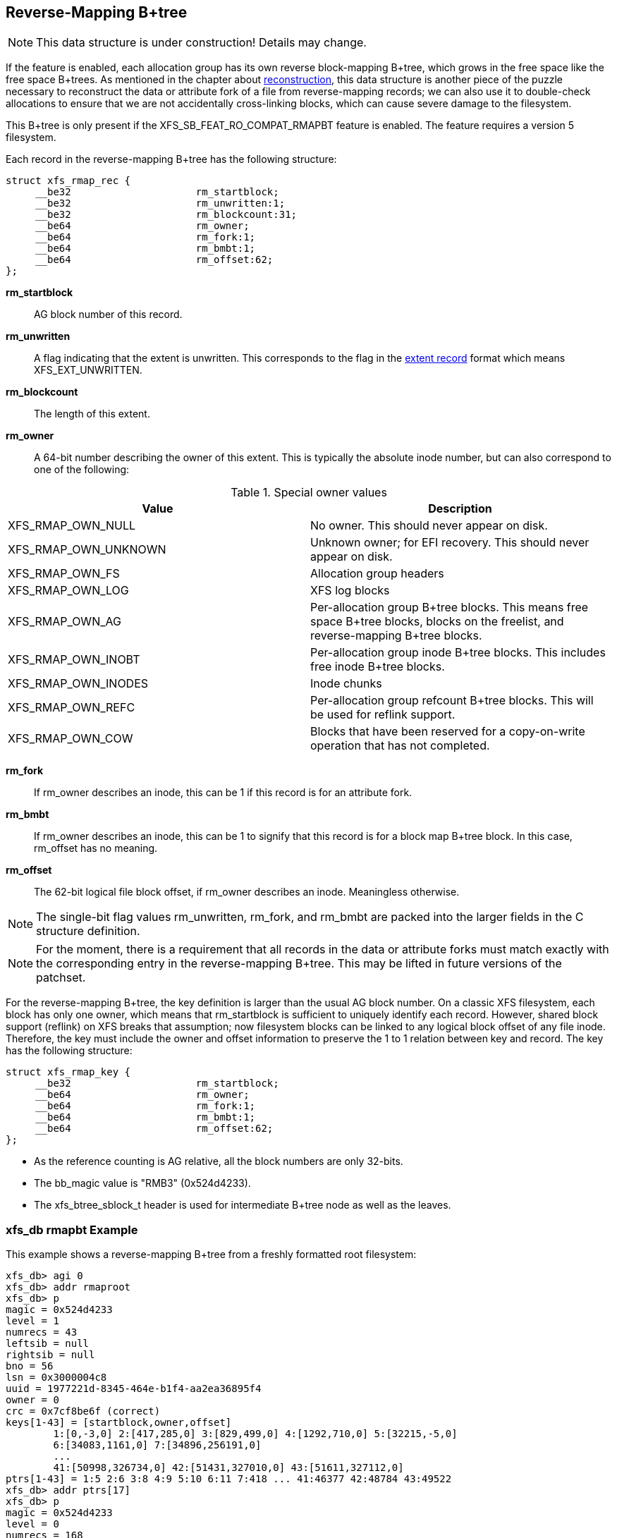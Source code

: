 [[Reverse_Mapping_Btree]]
== Reverse-Mapping B+tree

[NOTE]
This data structure is under construction!  Details may change.

If the feature is enabled, each allocation group has its own reverse
block-mapping B+tree, which grows in the free space like the free space
B+trees.  As mentioned in the chapter about
xref:Reconstruction[reconstruction], this data structure is another piece of
the puzzle necessary to reconstruct the data or attribute fork of a file from
reverse-mapping records; we can also use it to double-check allocations to
ensure that we are not accidentally cross-linking blocks, which can cause
severe damage to the filesystem.

This B+tree is only present if the +XFS_SB_FEAT_RO_COMPAT_RMAPBT+
feature is enabled.  The feature requires a version 5 filesystem.

Each record in the reverse-mapping B+tree has the following structure:

[source, c]
----
struct xfs_rmap_rec {
     __be32                     rm_startblock;
     __be32                     rm_unwritten:1;
     __be32                     rm_blockcount:31;
     __be64                     rm_owner;
     __be64                     rm_fork:1;
     __be64                     rm_bmbt:1;
     __be64                     rm_offset:62;
};
----

*rm_startblock*::
AG block number of this record.

*rm_unwritten*::
A flag indicating that the extent is unwritten.  This corresponds to the flag in
the xref:Data_Extents[extent record] format which means +XFS_EXT_UNWRITTEN+.

*rm_blockcount*::
The length of this extent.

*rm_owner*::
A 64-bit number describing the owner of this extent.  This is typically the
absolute inode number, but can also correspond to one of the following:

.Special owner values
[options="header"]
|=====
| Value				| Description
| +XFS_RMAP_OWN_NULL+           | No owner.  This should never appear on disk.
| +XFS_RMAP_OWN_UNKNOWN+        | Unknown owner; for EFI recovery.  This should never appear on disk.
| +XFS_RMAP_OWN_FS+             | Allocation group headers
| +XFS_RMAP_OWN_LOG+            | XFS log blocks
| +XFS_RMAP_OWN_AG+             | Per-allocation group B+tree blocks.  This means free space B+tree blocks, blocks on the freelist, and reverse-mapping B+tree blocks.
| +XFS_RMAP_OWN_INOBT+          | Per-allocation group inode B+tree blocks.  This includes free inode B+tree blocks.
| +XFS_RMAP_OWN_INODES+         | Inode chunks
| +XFS_RMAP_OWN_REFC+           | Per-allocation group refcount B+tree blocks.  This will be used for reflink support.
| +XFS_RMAP_OWN_COW+		| Blocks that have been reserved for a copy-on-write operation that has not completed.
|=====

*rm_fork*::
If +rm_owner+ describes an inode, this can be 1 if this record is for an
attribute fork.

*rm_bmbt*::
If +rm_owner+ describes an inode, this can be 1 to signify that this record is
for a block map B+tree block.  In this case, +rm_offset+ has no meaning.

*rm_offset*::
The 62-bit logical file block offset, if +rm_owner+ describes an inode.
Meaningless otherwise.

[NOTE]
The single-bit flag values +rm_unwritten+, +rm_fork+, and +rm_bmbt+ are packed
into the larger fields in the C structure definition.

[NOTE]
For the moment, there is a requirement that all records in the data or
attribute forks must match exactly with the corresponding entry in the
reverse-mapping B+tree.  This may be lifted in future versions of the patchset.

For the reverse-mapping B+tree, the key definition is larger than the usual AG
block number.  On a classic XFS filesystem, each block has only one owner, which
means that +rm_startblock+ is sufficient to uniquely identify each record.
However, shared block support (reflink) on XFS breaks that assumption; now
filesystem blocks can be linked to any logical block offset of any file inode.
Therefore, the key must include the owner and offset information to preserve the
1 to 1 relation between key and record.  The key has the following structure:

[source, c]
----
struct xfs_rmap_key {
     __be32                     rm_startblock;
     __be64                     rm_owner;
     __be64                     rm_fork:1;
     __be64                     rm_bmbt:1;
     __be64                     rm_offset:62;
};
----

* As the reference counting is AG relative, all the block numbers are only
32-bits.
* The +bb_magic+ value is "RMB3" (0x524d4233).
* The +xfs_btree_sblock_t+ header is used for intermediate B+tree node as well
as the leaves.

=== xfs_db rmapbt Example

This example shows a reverse-mapping B+tree from a freshly formatted root
filesystem:

----
xfs_db> agi 0
xfs_db> addr rmaproot
xfs_db> p
magic = 0x524d4233
level = 1
numrecs = 43
leftsib = null
rightsib = null
bno = 56
lsn = 0x3000004c8
uuid = 1977221d-8345-464e-b1f4-aa2ea36895f4
owner = 0
crc = 0x7cf8be6f (correct)
keys[1-43] = [startblock,owner,offset]
        1:[0,-3,0] 2:[417,285,0] 3:[829,499,0] 4:[1292,710,0] 5:[32215,-5,0]
        6:[34083,1161,0] 7:[34896,256191,0]
        ...
        41:[50998,326734,0] 42:[51431,327010,0] 43:[51611,327112,0]
ptrs[1-43] = 1:5 2:6 3:8 4:9 5:10 6:11 7:418 ... 41:46377 42:48784 43:49522
xfs_db> addr ptrs[17]
xfs_db> p
magic = 0x524d4233
level = 0
numrecs = 168
leftsib = 36284
rightsib = 37617
bno = 294760
lsn = 0x200002761
uuid = 1977221d-8345-464e-b1f4-aa2ea36895f4
owner = 0
crc = 0x2dad3fbe (correct)
recs[1-168] = [startblock,blockcount,owner,offset,extentflag,attrfork,bmbtblock]
        1:[40326,1,259615,0,0,0,0] 2:[40327,1,-5,0,0,0,0]
        3:[40328,2,259618,0,0,0,0] 4:[40330,1,259619,0,0,0,0]
        ...
        127:[40540,1,324266,0,0,0,0] 128:[40541,1,324266,8388608,0,0,0]
        129:[40542,2,324266,1,0,0,0] 130:[40544,32,-7,0,0,0,0]
----

Several interesting things pop out here.  The first record shows that inode
259,615 has mapped AG block 40,326 at offset 0.  We confirm this by looking at
the block map for that inode:

----
xfs_db> inode 259615
xfs_db> bmap
data offset 0 startblock 40326 (0/40326) count 1 flag 0
----

Next, notice records 127 and 128, which describe neighboring AG blocks that are
mapped to non-contiguous logical blocks in inode 324,266.  Given the logical
offset of 8,388,608 we surmise that this is a leaf directory, but let us
confirm:

----
xfs_db> inode 324266
xfs_db> p core.mode
core.mode = 040755
xfs_db> bmap
data offset 0 startblock 40540 (0/40540) count 1 flag 0
data offset 1 startblock 40542 (0/40542) count 2 flag 0
data offset 3 startblock 40576 (0/40576) count 1 flag 0
data offset 8388608 startblock 40541 (0/40541) count 1 flag 0
xfs_db> p core.mode
core.mode = 0100644
xfs_db> dblock 0
xfs_db> p dhdr.hdr.magic
dhdr.hdr.magic = 0x58444433
xfs_db> dblock 8388608
xfs_db> p lhdr.info.hdr.magic
lhdr.info.hdr.magic = 0x3df1
----

Indeed, this inode 324,266 appears to be a leaf directory, as it has regular
directory data blocks at low offsets, and a single leaf block.

Notice further the two reverse-mapping records with negative owners.  An owner
of -7 corresponds to +XFS_RMAP_OWN_INODES+, which is an inode chunk, and an
owner code of -5 corresponds to +XFS_RMAP_OWN_AG+, which covers free space
B+trees and free space.  Let's see if block 40,544 is part of an inode chunk:

----
xfs_db> blockget
xfs_db> fsblock 40544
xfs_db> blockuse
block 40544 (0/40544) type inode
xfs_db> stack
1:
        byte offset 166068224, length 4096
        buffer block 324352 (fsbno 40544), 8 bbs
        inode 324266, dir inode 324266, type data
xfs_db> type inode
xfs_db> p
core.magic = 0x494e
----

Our suspicions are confirmed.  Let's also see if 40,327 is part of a free space
tree:

----
xfs_db> fsblock 40327
xfs_db> blockuse
block 40327 (0/40327) type btrmap
xfs_db> type rmapbt
xfs_db> p
magic = 0x524d4233
----

As you can see, the reverse block-mapping B+tree is an important secondary
metadata structure, which can be used to reconstruct damaged primary metadata.
